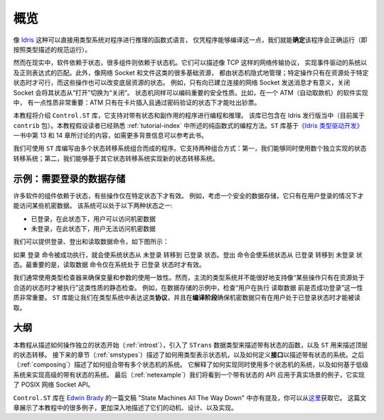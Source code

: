 .. _stoverview:

****
概览
****

.. ********
.. Overview
.. ********

.. Pure functional languages with dependent types such as `Idris
.. <http://www.idris-lang.org/>`_ support reasoning about programs directly
.. in the type system, promising that we can *know* a program will run
.. correctly (i.e. according to the specification in its type) simply
.. because it compiles.

像 `Idris <http://www.idris-lang.org/>`_ 这种可以直接用类型系统对程序进行推理的函数式语言，
仅凭程序能够编译这一点，我们就能\ **确定**\ 该程序会正确运行（即按照类型描述的规范运行）。

.. Realistically, though,  software relies on state, and many components rely on state machines. For
.. example, they describe network transport protocols like TCP, and
.. implement event-driven systems and regular expression matching. Furthermore,
.. many fundamental resources like network sockets and files are, implicitly,
.. managed by state machines, in that certain operations are only valid on
.. resources in certain states, and those operations can change the states of the
.. underlying resource. For example, it only makes sense to send a message on a
.. connected network socket, and closing a socket changes its state from "open" to
.. "closed". State machines can also encode important security properties. For
.. example, in the software which implements an ATM, it’s important that the ATM
.. dispenses cash only when the machine is in a state where a card has been
.. inserted and the PIN verified.

然而在现实中，软件依赖于状态，很多组件则依赖于状态机。它们可以描述像 TCP 这样的网络传输协议，
实现事件驱动的系统以及正则表达式的匹配。此外，像网络 Socket 和文件这类的很多基础资源，
都由状态机隐式地管理；特定操作只有在资源处于特定状态时才可行，而这些操作也可以改变底层资源的状态。
例如，只有向已建立连接的网络 Socket 发送消息才有意义，关闭 Socket 会将其状态从“打开”切换为“关闭”。
状态机同样可以编码重要的安全性质。比如，在一个 ATM（自动取款机）的软件实现中，
有一点性质非常重要：ATM 只有在卡片插入且通过密码验证的状态下才能吐出钞票。

.. In this tutorial we will introduce the ``Control.ST`` library, which is included
.. with the Idris distribution (currently as part of the ``contrib`` package)
.. and supports programming and reasoning with state and side effects.  This
.. tutorial assumes familiarity with pure programming in Idris, as described in
.. :ref:`tutorial-index`.
.. For further background information, the ``ST`` library is based on ideas
.. discussed in Chapter 13 (available as a free sample chapter) and Chapter 14
.. of `Type-Driven Development with Idris <https://www.manning.com/books/type-driven-development-with-idris>`_.

本教程将介绍 ``Control.ST`` 库，它支持对带有状态和副作用的程序进行编程和推理。
该库已包含在 Idris 发行版当中（目前属于 ``contrib`` 包）。本教程假设读者已经熟悉
:ref:`tutorial-index` 中所述的纯函数式的编程方法。\
``ST`` 库基于\ `《Idris 类型驱动开发》 <https://www.manning.com/books/type-driven-development-with-idris>`_\
一书中第 13 和 14 章所讨论的内容，如需更多背景信息可以参考此书。

.. The ``ST`` library allows us to write programs which are composed of multiple
.. state transition systems. It supports composition in two ways: firstly, we can
.. use several independently implemented state transition systems at once;
.. secondly, we can implement one state transition system in terms of others.

我们可使用 ``ST`` 库编写由多个状态转移系统组合而成的程序。它支持两种组合方式：\
第一，我们能够同时使用数个独立实现的状态转移系统；\
第二，我们能够基于其它状态转移系统实现新的状态转移系统。


示例：需要登录的数据存储
========================

.. Introductory example: a data store requiring a login
.. ====================================================

.. Many software components rely on some form of state, and there may be
.. operations which are only valid in specific states. For example, consider
.. a secure data store in which a user must log in before getting access to
.. some secret data. This system can be in one of two states:

许多软件的组件依赖于状态，有些操作仅在特定状态下才有效。
例如，考虑一个安全的数据存储，它只有在用户登录的情况下才能访问某些机密数据。
该系统可以处于以下两种状态之一:

.. * ``LoggedIn``, in which the user is allowed to read the secret
.. * ``LoggedOut``, in which the user has no access to the secret

* ``已登录``，在此状态下，用户可以访问机密数据
* ``未登录``，在此状态下，用户无法访问机密数据

.. We can provide commands to log in, log out, and read the data, as illustrated
.. in the following diagram:

我们可以提供登录、登出和读取数据命令，如下图所示：

|login|

.. The ``login`` command, if it succeeds, moves the overall system state from
.. ``LoggedOut`` to ``LoggedIn``. The ``logout`` command moves the state from
.. ``LoggedIn`` to ``LoggedOut``. Most importantly, the ``readSecret`` command
.. is only valid when the system is in the ``LoggedIn`` state.

如果 ``登录`` 命令被成功执行，就会使系统状态从 ``未登录`` 转移到 ``已登录``
状态。``登出`` 命令会使系统状态从 ``已登录`` 转移到 ``未登录`` 状态。最重要的是，\
``读取数据`` 命令仅在系统处于 ``已登录`` 状态时才有效。

.. We routinely use type checkers to ensure that variables and arguments are used
.. consistently. However, statically checking that operations are performed only
.. on resources in an appropriate state is not well supported by mainstream type
.. systems. In the data store example, for example, it's important to check that
.. the user is successfully logged in before using ``readSecret``. The
.. ``ST`` library allows us to represent this kind of *protocol* in the type
.. system, and ensure at *compile-time* that the secret is only read when the
.. user is logged in.

我们通常使用类型检查器来确保变量和参数的使用一致性。然而，主流的类型系统并不能\
很好地支持像“某些操作只有在资源处于合适的状态时才被执行”这类性质的静态检查。
例如，在数据存储的示例中，检查“用户在执行 ``读取数据`` 前是否成功登录”这一性质非常重要。
``ST`` 库能让我们在类型系统中表达这类\ **协议**\ ，并且在\ **编译阶段**\
确保机密数据只有在用户处于已登录状态时才能被读取。

大纲
====

.. Outline
.. =======

.. This tutorial starts (:ref:`introst`) by describing how to manipulate
.. individual states, introduces a data type ``STrans`` for describing stateful
.. functions, and ``ST`` which describes top level state transitions.
.. Next (:ref:`smstypes`) it describes how to represent state machines in
.. types, and how to define *interfaces* for describing stateful systems.
.. Then (:ref:`composing`) it describes how to compose systems of multiple
.. state machines. It explains how to implement systems which use several
.. state machines at once, and how to implement a high level stateful system
.. in terms of lower level systems.
.. Finally (:ref:`netexample`) we'll see a specific example of a stateful
.. API in practice, implementing the POSIX network sockets API.

本教程从描述如何操作独立的状态开始（:ref:`introst`），引入了 ``STrans``
数据类型来描述带有状态的函数，以及 ``ST`` 用来描述顶层的状态转移。
接下来的章节（:ref:`smstypes`）描述了如何用类型表示状态机，以及如何定义\ **接口**\
以描述带有状态的系统。之后（:ref:`composing`）描述了如何组合带有多个状态机的系统。
它解释了如何实现同时使用多个状态机的系统，以及如何基于低级系统来实现高级的带有状态的系统。
最后（:ref:`netexample`）我们将看到一个带有状态的 API 应用于真实场景的例子，它实现了
POSIX 网络 Socket API。

.. The ``Control.ST`` library is also described in a draft paper by
.. `Edwin Brady <https://edwinb.wordpress.com/>`_, "State Machines All The Way
.. Down", available `here <https://www.idris-lang.org/drafts/sms.pdf>`_.
.. This paper presents many of the examples from this tutorial, and describes
.. the motivation, design and implementation of the library in more depth.

``Control.ST`` 库在 `Edwin Brady <https://edwinb.wordpress.com/>`_
的一篇文稿 "State Machines All The Way Down" 中亦有提及，你可以从\
`这里 <https://www.idris-lang.org/drafts/sms.pdf>`_\ 获取它。
这篇文章展示了本教程中的很多例子，更加深入地描述了它们的动机、设计、以及实现。

.. |login| image:: ../image/login.png
                   :width: 500px

